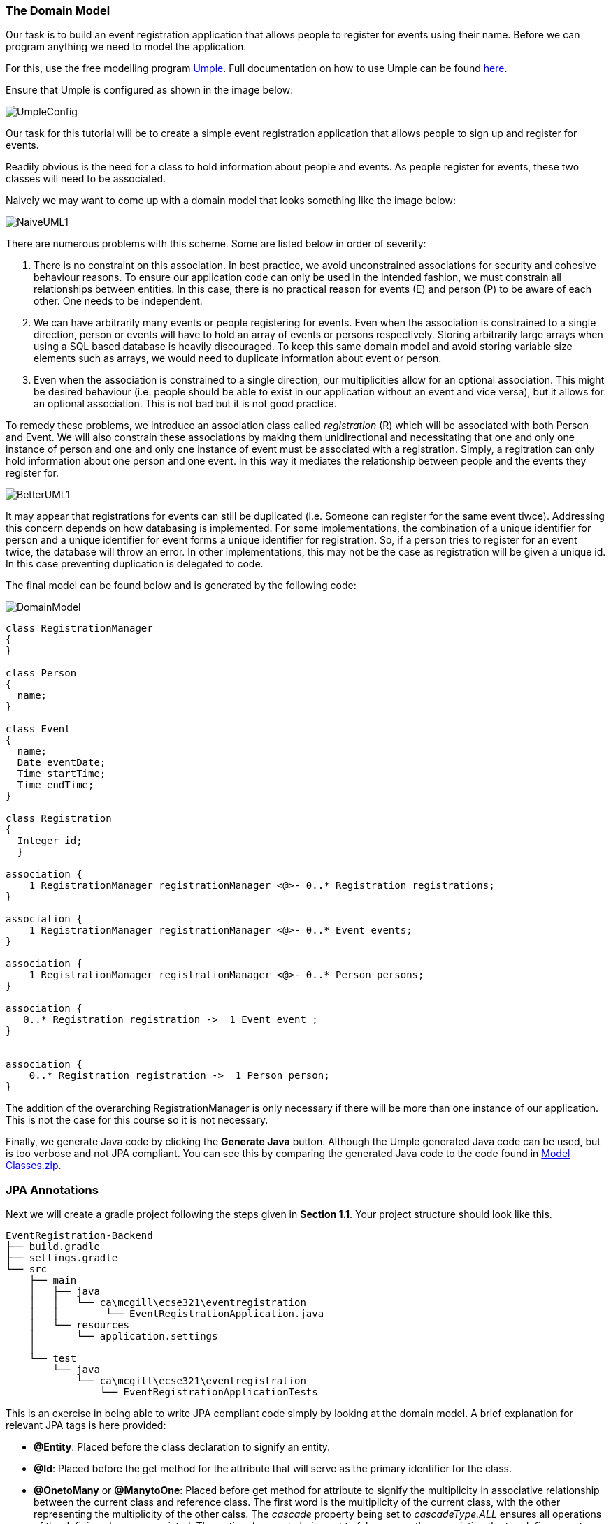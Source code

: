 === The Domain Model

Our task is to build an event registration application that allows people to register for events using their name. Before we can program anything we need to model the application. 

For this, use the free modelling program link:https://cruise.umple.org/umpleonline/[Umple]. Full documentation on how to use Umple can be found link:https://cruise.umple.org/umple/GettingStarted.html[here].

Ensure that Umple is configured as shown in the image below:

image::UmpleConfig.png[]

Our task for this tutorial will be to create a simple event registration application that allows people to sign up and register for events. 

Readily obvious is the need for a class to hold information about people and events. As people register for events, these two classes will need to be associated.

Naively we may want to come up with a domain model that looks something like the image below: 

image::NaiveUML1.PNG[align="center"]

There are numerous problems with this scheme. Some are listed below in order of severity:

1. There is no constraint on this association. In best practice, we avoid unconstrained associations for security and cohesive behaviour reasons. To ensure our application code can only be used in the intended fashion, we must constrain all relationships between entities. In this case, there is no practical reason for events (E) and person (P) to be aware of each other. One needs to be independent.
2. We can have arbitrarily many events or people registering for events. Even when the association is constrained to a single direction, person or events will have to hold an array of events or persons respectively. Storing arbitrarily large arrays when using a SQL based database is heavily discouraged. To keep this same domain model and avoid storing variable size elements such as arrays, we would need to duplicate information about event or person.
3. Even when the association is constrained to a single direction, our multiplicities allow for an optional association. This might be desired behaviour (i.e. people should be able to exist in our application without an event and vice versa), but it allows for an optional association. This is not bad but it is not good practice. 

To remedy these problems, we introduce an association class called _registration_ \(R) which will be associated with both Person and Event. We will also constrain these associations by making them unidirectional and necessitating that one and only one instance of person and one and only one instance of event must be associated with a registration. Simply, a regitration can only hold information about one person and one event. In this way it mediates the relationship between people and the events they register for. 

image::BetterUML1.PNG[align="center"]

It may appear that registrations for events can still be duplicated (i.e. Someone can register for the same event tiwce). Addressing this concern depends on how databasing is implemented. For some implementations, the combination of a unique identifier for person and a unique identifier for event forms a unique identifier for registration. So, if a person tries to register for an event twice, the database will throw an error. In other implementations, this may not be the case as registration will be given a unique id. In this case preventing duplication is delegated to code. 

The final model can be found below and is generated by the following code:

image::DomainModel.PNG[]

[source,Umple]
----
class RegistrationManager
{
}

class Person
{
  name;
}

class Event
{
  name;
  Date eventDate;
  Time startTime;
  Time endTime;
}

class Registration
{
  Integer id;
  }

association {
    1 RegistrationManager registrationManager <@>- 0..* Registration registrations;
}

association {
    1 RegistrationManager registrationManager <@>- 0..* Event events;
}

association {
    1 RegistrationManager registrationManager <@>- 0..* Person persons;
}

association {
   0..* Registration registration ->  1 Event event ;
}


association {
    0..* Registration registration ->  1 Person person;
}
----

The addition of the overarching RegistrationManager is only necessary if there will be more than one instance of our application. This is not the case for this course so it is not necessary.

Finally, we generate Java code by clicking the *Generate Java* button. Although the Umple generated Java code can be used, but is too verbose and not JPA compliant. You can see this by comparing the generated Java code to the code found in link:https://github.com/McGill-ECSE321-Fall2020/ecse321-tutorial-notes/raw/master/resources/Model%20Classes.zip[Model Classes.zip].

=== JPA Annotations

Next we will create a gradle project  following the steps given in *Section 1.1*. Your project structure should look like this.

[source,none]
----
EventRegistration-Backend
├── build.gradle
├── settings.gradle
└── src
    ├── main
    │   ├── java
    │   │   └── ca\mcgill\ecse321\eventregistration
    │   │        └── EventRegistrationApplication.java
    │   └── resources
    │       └── application.settings
    │
    └── test
        └── java
            └── ca\mcgill\ecse321\eventregistration
                └── EventRegistrationApplicationTests
----


This is an exercise in being able to write JPA compliant code simply by looking at the domain model. A brief explanation for relevant JPA tags is here provided:

* *@Entity*: Placed before the class declaration to signify an entity.
* *@Id*: Placed before the get method for the attribute that will serve as the primary identifier for the class.
* *@OnetoMany* or *@ManytoOne*: Placed before get method for attribute to signify the multiplicity in associative relationship between the current class and reference class. The first word is the multiplicity of the current class, with the other representing the multiplicity of the other calss. The _cascade_ property being set to _cascadeType.ALL_ ensures all operations of the defining class are persisted. The _optional_ property being set to false means the association the tag defines must exist. In this case, the defining class cannot exist without knowledge of the referenced class. 

Once your java code has been annotated, create a new folder under _src>main>java_ called model and add the model files into that folder. Each class in our domain model should have its own file. Make sure your model files declare the package:

[source,java]
----
package ca.mcgill.ecse321.eventregistration.model;
----

Your folder structure should now look like this:

[source,none]
----
EventRegistration-Backend
├── build.gradle
├── settings.gradle
└── src
    ├── main
    │   ├── java
    │   │   └── ca\mcgill\ecse321\eventregistration
    │   │        ├── EventRegistrationApplication.java
    │   │        └── model
    │   │            ├── Event.java
    │   │            ├── Person.java
    │   │            ├── Registration.java
    │   │            └── RegistrationManager.java
    │   └── resources
    │       └── application.settings
    │
    └── test
        └── java
            └── ca\mcgill\ecse321\eventregistration
                └── EventRegistrationApplicationTests
----
